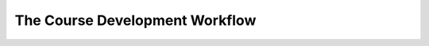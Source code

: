 .. _Understanding the Course Outline:

###################################
The Course Development Workflow
###################################
